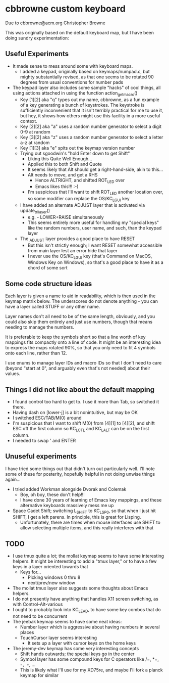 * cbbrowne custom keyboard

  Due to cbbrowne@acm.org
  Christopher Browne

  This was originally based on the default keyboard map, but I have
  been doing sundry experimentation:

** Useful Experiments

 - It made sense to mess around some with keyboard maps.
   - I added a keypad, originally based on keymaps/numpad.c, but
     mighty substantially revised, as that one seems to be rotated 90
     degrees from usual conventions for number pads
 - The keypad layer also includes some sample "hacks" of cool things,
   all using actions attached in using the function action_get_macro()
   - Key [1][2] aka "q" types out my name, cbbrowne, as a fun example
     of a key generating a bunch of keystrokes.  The keystroke is
     sufficiently inconvenient that it isn't terribly practical for me
     to use it, but hey, it shows how others might use this facility
     in a more useful context.
   - Key [2][2] aka "a" uses a random number generator to select a digit 0-9 at random
   - Key [3][2] aka "z" uses a random number generator to select a letter a-z at random
   - Key [1][3] aka "e" spits out the keymap version number
  - Trying out sgoodwin's "hold Enter down to get Shift"
    - Liking this Quite Well Enough...
    - Applied this to both Shift and Quote
    - It seems likely that Alt should get a right-hand-side, akin to this...
    - Alt needs to move, and get a RHS
      - Hence ALTRIGHT, and shifted ROT_LED over
      - Emacs likes this!!!  :-)
    - I'm suspicious that I'll want to shift ROT_LED another location over,
      so some modifier can replace the OS/KC_LGUI key
  - I have added an alternate ADJUST layer that is activated via update_tri_layer()
    - e.g. - LOWER+RAISE simultaneously
    - This seems entirely more useful for handling my "special keys"
      like the random numbers, user name, and such, than the keypad layer
  - The _ADJUST layer provides a good place to have RESET
    - But this isn't strictly enough; I want RESET somewhat accessible from
      main layer lest an error hide that layer
    - I never use the OS/KC_LGUI key (that's Command on MacOS, Windows
      Key on Windows), so that's a good place to have it as a chord of
      some sort
        

** Some code structure ideas

   Each layer is given a name to aid in readability, which is then
   used in the keymap matrix below.  The underscores do not denote
   anything - you can have a layer called STUFF or any other name.

   Layer names don't all need to be of the same length, obviously, and
   you could also skip them entirely and just use numbers, though that
   means needing to manage the numbers.

   It is preferable to keep the symbols short so that a line worth of
   key mappings fits compactly onto a line of code.  It might be an
   interesting idea to express the maps rotated 90%, so that you
   only need to fit 4 symbols onto each line, rather than 12.

   I use enums to manage layer IDs and macro IDs so that I don't need
   to care (beyond "start at 0", and arguably even that's not needed)
   about their values.

** Things I did not like about the default mapping


   - I found control too hard to get to.  I use it more than Tab, so
     switched it there.
   - Having dash on [lower-j] is a bit nonintuitive, but may be OK
   - I switched ESC/TAB/M(0) around
   - I'm suspicious that I want to shift M(0) from [4][1] to [4][2],
     and shift ESC off the first column so KC_LCTL and KC_LALT can
     be on the first column.
   - I needed to swap ' and ENTER

** Unuseful experiments

I have tried some things out that didn't turn out particularly well.
I'll note some of these for posterity, hopefully helpful in not doing
unwise things again...

   - I tried added Workman alongside Dvorak and Colemak
     - Boy, oh boy, these don't help!!!
     - I have done 30 years of learning of Emacs key mappings, and
       these alternative keyboards massively mess me up

   - Space Cadet Shift; switching L_SHIFT to KC_LSP0, so that when I
     just hit SHIFT, I get a left parens.  In principle, this is great
     for Lisping.
     - Unfortunately, there are times when mouse interfaces use SHIFT
       to allow selecting multiple items, and this really interferes
        with that

** TODO

  - I use tmux quite a lot; the mollat keymap seems to have some
    interesting helpers.  It might be interesting to add a "tmux
    layer," or to have a few keys in a layer oriented towards that
    - Keys for...
      - Picking windows 0 thru 8
      - next/prev/new window
  - The mollat tmux layer also suggests some thoughts about Emacs
    helpers.    
  - I do not presently have anything that handles X11 screen
    switching, as with Control-Alt-various
  - I ought to probably look into KC_LEAD, to have some key combos
    that do not need to be concurrent
  - The jeebak keymap seems to have some neat ideas:
    - Number layer which is aggressive about having numbers in several places
    - TouchCursor layer seems interesting
      - It sets up a layer with cursor keys on the home keys
  - The jeremy-dev keymap has some very interesting concepts
    - Shift hands outwards; the special keys go in the center
    - Symbol layer has some compound keys for C operators like /=, *=, -=, +=, ...
    - This is likely what I'll use for my XD75re, and maybe I'll fork a
      planck keymap for similar
